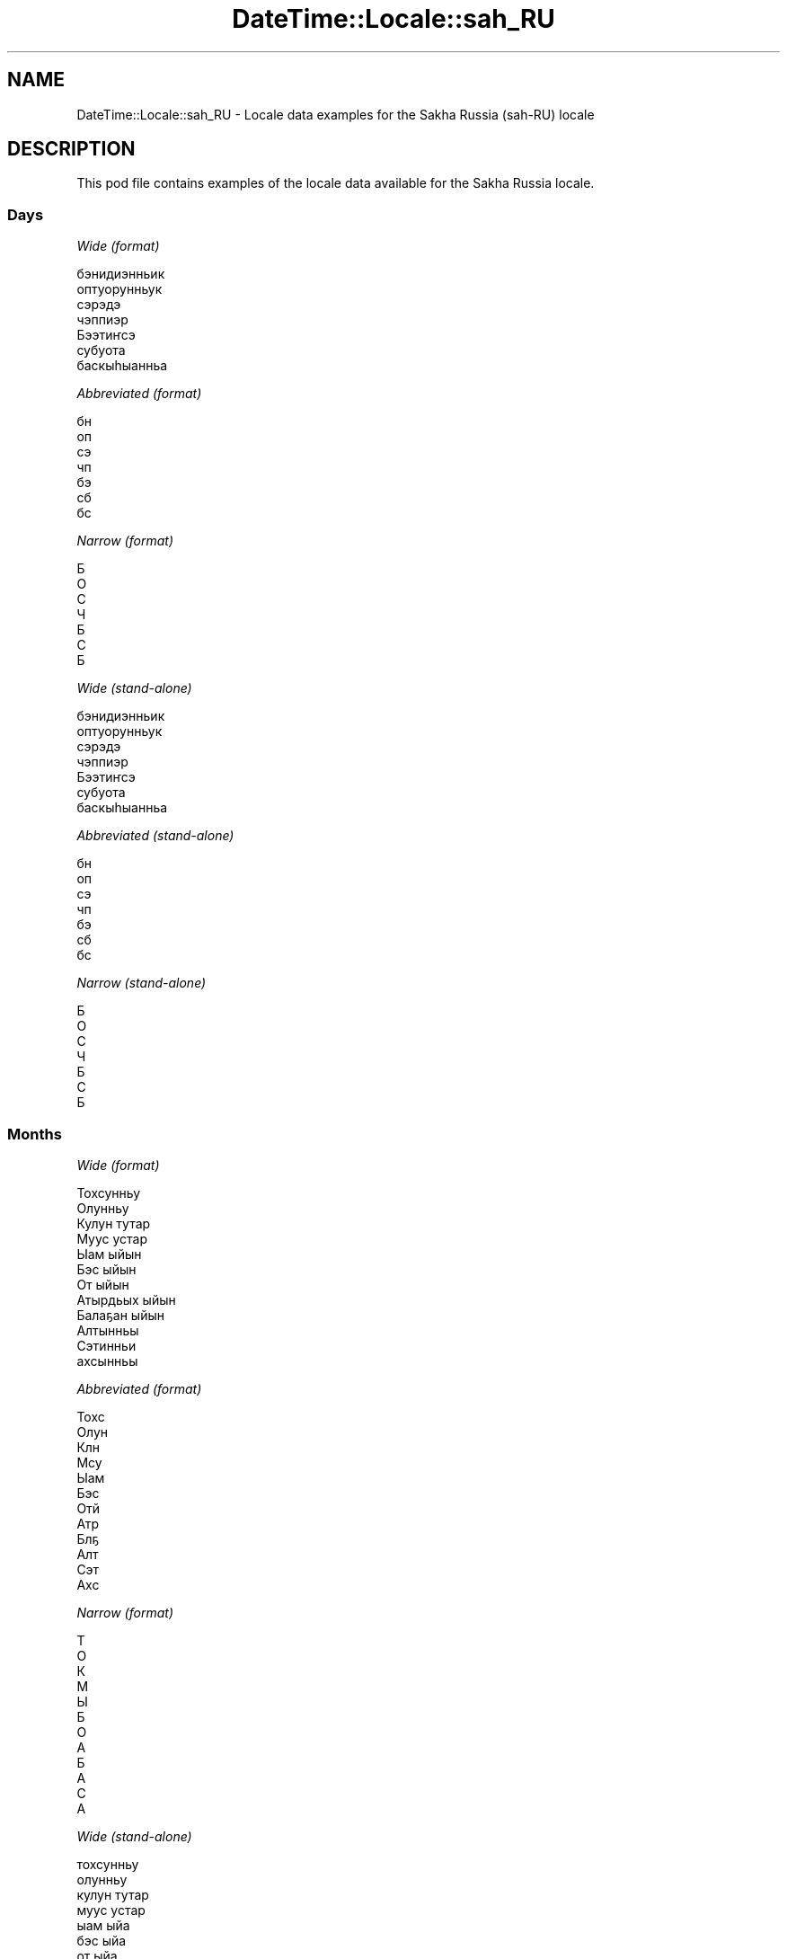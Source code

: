 .\" Automatically generated by Pod::Man 4.11 (Pod::Simple 3.35)
.\"
.\" Standard preamble:
.\" ========================================================================
.de Sp \" Vertical space (when we can't use .PP)
.if t .sp .5v
.if n .sp
..
.de Vb \" Begin verbatim text
.ft CW
.nf
.ne \\$1
..
.de Ve \" End verbatim text
.ft R
.fi
..
.\" Set up some character translations and predefined strings.  \*(-- will
.\" give an unbreakable dash, \*(PI will give pi, \*(L" will give a left
.\" double quote, and \*(R" will give a right double quote.  \*(C+ will
.\" give a nicer C++.  Capital omega is used to do unbreakable dashes and
.\" therefore won't be available.  \*(C` and \*(C' expand to `' in nroff,
.\" nothing in troff, for use with C<>.
.tr \(*W-
.ds C+ C\v'-.1v'\h'-1p'\s-2+\h'-1p'+\s0\v'.1v'\h'-1p'
.ie n \{\
.    ds -- \(*W-
.    ds PI pi
.    if (\n(.H=4u)&(1m=24u) .ds -- \(*W\h'-12u'\(*W\h'-12u'-\" diablo 10 pitch
.    if (\n(.H=4u)&(1m=20u) .ds -- \(*W\h'-12u'\(*W\h'-8u'-\"  diablo 12 pitch
.    ds L" ""
.    ds R" ""
.    ds C` ""
.    ds C' ""
'br\}
.el\{\
.    ds -- \|\(em\|
.    ds PI \(*p
.    ds L" ``
.    ds R" ''
.    ds C`
.    ds C'
'br\}
.\"
.\" Escape single quotes in literal strings from groff's Unicode transform.
.ie \n(.g .ds Aq \(aq
.el       .ds Aq '
.\"
.\" If the F register is >0, we'll generate index entries on stderr for
.\" titles (.TH), headers (.SH), subsections (.SS), items (.Ip), and index
.\" entries marked with X<> in POD.  Of course, you'll have to process the
.\" output yourself in some meaningful fashion.
.\"
.\" Avoid warning from groff about undefined register 'F'.
.de IX
..
.nr rF 0
.if \n(.g .if rF .nr rF 1
.if (\n(rF:(\n(.g==0)) \{\
.    if \nF \{\
.        de IX
.        tm Index:\\$1\t\\n%\t"\\$2"
..
.        if !\nF==2 \{\
.            nr % 0
.            nr F 2
.        \}
.    \}
.\}
.rr rF
.\" ========================================================================
.\"
.IX Title "DateTime::Locale::sah_RU 3"
.TH DateTime::Locale::sah_RU 3 "2019-10-09" "perl v5.30.3" "User Contributed Perl Documentation"
.\" For nroff, turn off justification.  Always turn off hyphenation; it makes
.\" way too many mistakes in technical documents.
.if n .ad l
.nh
.SH "NAME"
DateTime::Locale::sah_RU \- Locale data examples for the Sakha Russia (sah\-RU) locale
.SH "DESCRIPTION"
.IX Header "DESCRIPTION"
This pod file contains examples of the locale data available for the
Sakha Russia locale.
.SS "Days"
.IX Subsection "Days"
\fIWide (format)\fR
.IX Subsection "Wide (format)"
.PP
.Vb 7
\&  бэнидиэнньик
\&  оптуорунньук
\&  сэрэдэ
\&  чэппиэр
\&  Бээтиҥсэ
\&  субуота
\&  баскыһыанньа
.Ve
.PP
\fIAbbreviated (format)\fR
.IX Subsection "Abbreviated (format)"
.PP
.Vb 7
\&  бн
\&  оп
\&  сэ
\&  чп
\&  бэ
\&  сб
\&  бс
.Ve
.PP
\fINarrow (format)\fR
.IX Subsection "Narrow (format)"
.PP
.Vb 7
\&  Б
\&  О
\&  С
\&  Ч
\&  Б
\&  С
\&  Б
.Ve
.PP
\fIWide (stand-alone)\fR
.IX Subsection "Wide (stand-alone)"
.PP
.Vb 7
\&  бэнидиэнньик
\&  оптуорунньук
\&  сэрэдэ
\&  чэппиэр
\&  Бээтиҥсэ
\&  субуота
\&  баскыһыанньа
.Ve
.PP
\fIAbbreviated (stand-alone)\fR
.IX Subsection "Abbreviated (stand-alone)"
.PP
.Vb 7
\&  бн
\&  оп
\&  сэ
\&  чп
\&  бэ
\&  сб
\&  бс
.Ve
.PP
\fINarrow (stand-alone)\fR
.IX Subsection "Narrow (stand-alone)"
.PP
.Vb 7
\&  Б
\&  О
\&  С
\&  Ч
\&  Б
\&  С
\&  Б
.Ve
.SS "Months"
.IX Subsection "Months"
\fIWide (format)\fR
.IX Subsection "Wide (format)"
.PP
.Vb 12
\&  Тохсунньу
\&  Олунньу
\&  Кулун тутар
\&  Муус устар
\&  Ыам ыйын
\&  Бэс ыйын
\&  От ыйын
\&  Атырдьых ыйын
\&  Балаҕан ыйын
\&  Алтынньы
\&  Сэтинньи
\&  ахсынньы
.Ve
.PP
\fIAbbreviated (format)\fR
.IX Subsection "Abbreviated (format)"
.PP
.Vb 12
\&  Тохс
\&  Олун
\&  Клн
\&  Мсу
\&  Ыам
\&  Бэс
\&  Отй
\&  Атр
\&  Блҕ
\&  Алт
\&  Сэт
\&  Ахс
.Ve
.PP
\fINarrow (format)\fR
.IX Subsection "Narrow (format)"
.PP
.Vb 12
\&  Т
\&  О
\&  К
\&  М
\&  Ы
\&  Б
\&  О
\&  А
\&  Б
\&  А
\&  С
\&  А
.Ve
.PP
\fIWide (stand-alone)\fR
.IX Subsection "Wide (stand-alone)"
.PP
.Vb 12
\&  тохсунньу
\&  олунньу
\&  кулун тутар
\&  муус устар
\&  ыам ыйа
\&  бэс ыйа
\&  от ыйа
\&  атырдьых ыйа
\&  балаҕан ыйа
\&  алтынньы
\&  сэтинньи
\&  ахсынньы
.Ve
.PP
\fIAbbreviated (stand-alone)\fR
.IX Subsection "Abbreviated (stand-alone)"
.PP
.Vb 12
\&  Тохс
\&  Олун
\&  Клн
\&  Мсу
\&  Ыам
\&  Бэс
\&  Отй
\&  Атр
\&  Блҕ
\&  Алт
\&  Сэт
\&  Ахс
.Ve
.PP
\fINarrow (stand-alone)\fR
.IX Subsection "Narrow (stand-alone)"
.PP
.Vb 12
\&  Т
\&  О
\&  К
\&  М
\&  Ы
\&  Б
\&  О
\&  А
\&  Б
\&  А
\&  С
\&  А
.Ve
.SS "Quarters"
.IX Subsection "Quarters"
\fIWide (format)\fR
.IX Subsection "Wide (format)"
.PP
.Vb 4
\&  1\-кы кыбаартал
\&  2\-с кыбаартал
\&  3\-с кыбаартал
\&  4\-с кыбаартал
.Ve
.PP
\fIAbbreviated (format)\fR
.IX Subsection "Abbreviated (format)"
.PP
.Vb 4
\&  1\-кы кб
\&  2\-с кб
\&  3\-с кб
\&  4\-с кб
.Ve
.PP
\fINarrow (format)\fR
.IX Subsection "Narrow (format)"
.PP
.Vb 4
\&  1
\&  2
\&  3
\&  4
.Ve
.PP
\fIWide (stand-alone)\fR
.IX Subsection "Wide (stand-alone)"
.PP
.Vb 4
\&  1\-кы кыбаартал
\&  2\-с кыбаартал
\&  3\-с кыбаартал
\&  4\-с кыбаартал
.Ve
.PP
\fIAbbreviated (stand-alone)\fR
.IX Subsection "Abbreviated (stand-alone)"
.PP
.Vb 4
\&  1\-кы кб
\&  2\-с кб
\&  3\-с кб
\&  4\-с кб
.Ve
.PP
\fINarrow (stand-alone)\fR
.IX Subsection "Narrow (stand-alone)"
.PP
.Vb 4
\&  1
\&  2
\&  3
\&  4
.Ve
.SS "Eras"
.IX Subsection "Eras"
\fIWide (format)\fR
.IX Subsection "Wide (format)"
.PP
.Vb 2
\&  б. э. и.
\&  б. э
.Ve
.PP
\fIAbbreviated (format)\fR
.IX Subsection "Abbreviated (format)"
.PP
.Vb 2
\&  б. э. и.
\&  б. э
.Ve
.PP
\fINarrow (format)\fR
.IX Subsection "Narrow (format)"
.PP
.Vb 2
\&  б. э. и.
\&  б. э
.Ve
.SS "Date Formats"
.IX Subsection "Date Formats"
\fIFull\fR
.IX Subsection "Full"
.PP
.Vb 3
\&   2008\-02\-05T18:30:30 = 2008 сыл Олунньу 5 күнэ, оптуорунньук
\&   1995\-12\-22T09:05:02 = 1995 сыл ахсынньы 22 күнэ, Бээтиҥсэ
\&  \-0010\-09\-15T04:44:23 = \-10 сыл Балаҕан ыйын 15 күнэ, субуота
.Ve
.PP
\fILong\fR
.IX Subsection "Long"
.PP
.Vb 3
\&   2008\-02\-05T18:30:30 = 2008, Олунньу 5
\&   1995\-12\-22T09:05:02 = 1995, ахсынньы 22
\&  \-0010\-09\-15T04:44:23 = \-10, Балаҕан ыйын 15
.Ve
.PP
\fIMedium\fR
.IX Subsection "Medium"
.PP
.Vb 3
\&   2008\-02\-05T18:30:30 = 2008, Олун 5
\&   1995\-12\-22T09:05:02 = 1995, Ахс 22
\&  \-0010\-09\-15T04:44:23 = \-10, Блҕ 15
.Ve
.PP
\fIShort\fR
.IX Subsection "Short"
.PP
.Vb 3
\&   2008\-02\-05T18:30:30 = 08/2/5
\&   1995\-12\-22T09:05:02 = 95/12/22
\&  \-0010\-09\-15T04:44:23 = \-10/9/15
.Ve
.SS "Time Formats"
.IX Subsection "Time Formats"
\fIFull\fR
.IX Subsection "Full"
.PP
.Vb 3
\&   2008\-02\-05T18:30:30 = 18:30:30 UTC
\&   1995\-12\-22T09:05:02 = 09:05:02 UTC
\&  \-0010\-09\-15T04:44:23 = 04:44:23 UTC
.Ve
.PP
\fILong\fR
.IX Subsection "Long"
.PP
.Vb 3
\&   2008\-02\-05T18:30:30 = 18:30:30 UTC
\&   1995\-12\-22T09:05:02 = 09:05:02 UTC
\&  \-0010\-09\-15T04:44:23 = 04:44:23 UTC
.Ve
.PP
\fIMedium\fR
.IX Subsection "Medium"
.PP
.Vb 3
\&   2008\-02\-05T18:30:30 = 18:30:30
\&   1995\-12\-22T09:05:02 = 09:05:02
\&  \-0010\-09\-15T04:44:23 = 04:44:23
.Ve
.PP
\fIShort\fR
.IX Subsection "Short"
.PP
.Vb 3
\&   2008\-02\-05T18:30:30 = 18:30
\&   1995\-12\-22T09:05:02 = 09:05
\&  \-0010\-09\-15T04:44:23 = 04:44
.Ve
.SS "Datetime Formats"
.IX Subsection "Datetime Formats"
\fIFull\fR
.IX Subsection "Full"
.PP
.Vb 3
\&   2008\-02\-05T18:30:30 = 2008 сыл Олунньу 5 күнэ, оптуорунньук 18:30:30 UTC
\&   1995\-12\-22T09:05:02 = 1995 сыл ахсынньы 22 күнэ, Бээтиҥсэ 09:05:02 UTC
\&  \-0010\-09\-15T04:44:23 = \-10 сыл Балаҕан ыйын 15 күнэ, субуота 04:44:23 UTC
.Ve
.PP
\fILong\fR
.IX Subsection "Long"
.PP
.Vb 3
\&   2008\-02\-05T18:30:30 = 2008, Олунньу 5 18:30:30 UTC
\&   1995\-12\-22T09:05:02 = 1995, ахсынньы 22 09:05:02 UTC
\&  \-0010\-09\-15T04:44:23 = \-10, Балаҕан ыйын 15 04:44:23 UTC
.Ve
.PP
\fIMedium\fR
.IX Subsection "Medium"
.PP
.Vb 3
\&   2008\-02\-05T18:30:30 = 2008, Олун 5 18:30:30
\&   1995\-12\-22T09:05:02 = 1995, Ахс 22 09:05:02
\&  \-0010\-09\-15T04:44:23 = \-10, Блҕ 15 04:44:23
.Ve
.PP
\fIShort\fR
.IX Subsection "Short"
.PP
.Vb 3
\&   2008\-02\-05T18:30:30 = 08/2/5 18:30
\&   1995\-12\-22T09:05:02 = 95/12/22 09:05
\&  \-0010\-09\-15T04:44:23 = \-10/9/15 04:44
.Ve
.SS "Available Formats"
.IX Subsection "Available Formats"
\fIBh (h B)\fR
.IX Subsection "Bh (h B)"
.PP
.Vb 3
\&   2008\-02\-05T18:30:30 = 6 B
\&   1995\-12\-22T09:05:02 = 9 B
\&  \-0010\-09\-15T04:44:23 = 4 B
.Ve
.PP
\fIBhm (h:mm B)\fR
.IX Subsection "Bhm (h:mm B)"
.PP
.Vb 3
\&   2008\-02\-05T18:30:30 = 6:30 B
\&   1995\-12\-22T09:05:02 = 9:05 B
\&  \-0010\-09\-15T04:44:23 = 4:44 B
.Ve
.PP
\fIBhms (h:mm:ss B)\fR
.IX Subsection "Bhms (h:mm:ss B)"
.PP
.Vb 3
\&   2008\-02\-05T18:30:30 = 6:30:30 B
\&   1995\-12\-22T09:05:02 = 9:05:02 B
\&  \-0010\-09\-15T04:44:23 = 4:44:23 B
.Ve
.PP
\fIE (ccc)\fR
.IX Subsection "E (ccc)"
.PP
.Vb 3
\&   2008\-02\-05T18:30:30 = оп
\&   1995\-12\-22T09:05:02 = бэ
\&  \-0010\-09\-15T04:44:23 = сб
.Ve
.PP
\fIEBhm (E h:mm B)\fR
.IX Subsection "EBhm (E h:mm B)"
.PP
.Vb 3
\&   2008\-02\-05T18:30:30 = оп 6:30 B
\&   1995\-12\-22T09:05:02 = бэ 9:05 B
\&  \-0010\-09\-15T04:44:23 = сб 4:44 B
.Ve
.PP
\fIEBhms (E h:mm:ss B)\fR
.IX Subsection "EBhms (E h:mm:ss B)"
.PP
.Vb 3
\&   2008\-02\-05T18:30:30 = оп 6:30:30 B
\&   1995\-12\-22T09:05:02 = бэ 9:05:02 B
\&  \-0010\-09\-15T04:44:23 = сб 4:44:23 B
.Ve
.PP
\fIEHm (E HH:mm)\fR
.IX Subsection "EHm (E HH:mm)"
.PP
.Vb 3
\&   2008\-02\-05T18:30:30 = оп 18:30
\&   1995\-12\-22T09:05:02 = бэ 09:05
\&  \-0010\-09\-15T04:44:23 = сб 04:44
.Ve
.PP
\fIEHms (E HH:mm:ss)\fR
.IX Subsection "EHms (E HH:mm:ss)"
.PP
.Vb 3
\&   2008\-02\-05T18:30:30 = оп 18:30:30
\&   1995\-12\-22T09:05:02 = бэ 09:05:02
\&  \-0010\-09\-15T04:44:23 = сб 04:44:23
.Ve
.PP
\fIEd (d, E)\fR
.IX Subsection "Ed (d, E)"
.PP
.Vb 3
\&   2008\-02\-05T18:30:30 = 5, оп
\&   1995\-12\-22T09:05:02 = 22, бэ
\&  \-0010\-09\-15T04:44:23 = 15, сб
.Ve
.PP
\fIEhm (E h:mm a)\fR
.IX Subsection "Ehm (E h:mm a)"
.PP
.Vb 3
\&   2008\-02\-05T18:30:30 = оп 6:30 ЭК
\&   1995\-12\-22T09:05:02 = бэ 9:05 ЭИ
\&  \-0010\-09\-15T04:44:23 = сб 4:44 ЭИ
.Ve
.PP
\fIEhms (E h:mm:ss a)\fR
.IX Subsection "Ehms (E h:mm:ss a)"
.PP
.Vb 3
\&   2008\-02\-05T18:30:30 = оп 6:30:30 ЭК
\&   1995\-12\-22T09:05:02 = бэ 9:05:02 ЭИ
\&  \-0010\-09\-15T04:44:23 = сб 4:44:23 ЭИ
.Ve
.PP
\fIGy (y 'с'. G)\fR
.IX Subsection "Gy (y 'с'. G)"
.PP
.Vb 3
\&   2008\-02\-05T18:30:30 = 2008 с. б. э
\&   1995\-12\-22T09:05:02 = 1995 с. б. э
\&  \-0010\-09\-15T04:44:23 = \-10 с. б. э. и.
.Ve
.PP
\fIGyMMM (G y \s-1MMM\s0)\fR
.IX Subsection "GyMMM (G y MMM)"
.PP
.Vb 3
\&   2008\-02\-05T18:30:30 = б. э 2008 Олун
\&   1995\-12\-22T09:05:02 = б. э 1995 Ахс
\&  \-0010\-09\-15T04:44:23 = б. э. и. \-10 Блҕ
.Ve
.PP
\fIGyMMMEd (G y \s-1MMM\s0 d, E)\fR
.IX Subsection "GyMMMEd (G y MMM d, E)"
.PP
.Vb 3
\&   2008\-02\-05T18:30:30 = б. э 2008 Олун 5, оп
\&   1995\-12\-22T09:05:02 = б. э 1995 Ахс 22, бэ
\&  \-0010\-09\-15T04:44:23 = б. э. и. \-10 Блҕ 15, сб
.Ve
.PP
\fIGyMMMd (G y \s-1MMM\s0 d)\fR
.IX Subsection "GyMMMd (G y MMM d)"
.PP
.Vb 3
\&   2008\-02\-05T18:30:30 = б. э 2008 Олун 5
\&   1995\-12\-22T09:05:02 = б. э 1995 Ахс 22
\&  \-0010\-09\-15T04:44:23 = б. э. и. \-10 Блҕ 15
.Ve
.PP
\fIH (\s-1HH\s0)\fR
.IX Subsection "H (HH)"
.PP
.Vb 3
\&   2008\-02\-05T18:30:30 = 18
\&   1995\-12\-22T09:05:02 = 09
\&  \-0010\-09\-15T04:44:23 = 04
.Ve
.PP
\fIHm (HH:mm)\fR
.IX Subsection "Hm (HH:mm)"
.PP
.Vb 3
\&   2008\-02\-05T18:30:30 = 18:30
\&   1995\-12\-22T09:05:02 = 09:05
\&  \-0010\-09\-15T04:44:23 = 04:44
.Ve
.PP
\fIHms (HH:mm:ss)\fR
.IX Subsection "Hms (HH:mm:ss)"
.PP
.Vb 3
\&   2008\-02\-05T18:30:30 = 18:30:30
\&   1995\-12\-22T09:05:02 = 09:05:02
\&  \-0010\-09\-15T04:44:23 = 04:44:23
.Ve
.PP
\fIHmsv (HH:mm:ss v)\fR
.IX Subsection "Hmsv (HH:mm:ss v)"
.PP
.Vb 3
\&   2008\-02\-05T18:30:30 = 18:30:30 UTC
\&   1995\-12\-22T09:05:02 = 09:05:02 UTC
\&  \-0010\-09\-15T04:44:23 = 04:44:23 UTC
.Ve
.PP
\fIHmv (HH:mm v)\fR
.IX Subsection "Hmv (HH:mm v)"
.PP
.Vb 3
\&   2008\-02\-05T18:30:30 = 18:30 UTC
\&   1995\-12\-22T09:05:02 = 09:05 UTC
\&  \-0010\-09\-15T04:44:23 = 04:44 UTC
.Ve
.PP
\fIM (L)\fR
.IX Subsection "M (L)"
.PP
.Vb 3
\&   2008\-02\-05T18:30:30 = 2
\&   1995\-12\-22T09:05:02 = 12
\&  \-0010\-09\-15T04:44:23 = 9
.Ve
.PP
\fIMEd (MM-dd, E)\fR
.IX Subsection "MEd (MM-dd, E)"
.PP
.Vb 3
\&   2008\-02\-05T18:30:30 = 02\-05, оп
\&   1995\-12\-22T09:05:02 = 12\-22, бэ
\&  \-0010\-09\-15T04:44:23 = 09\-15, сб
.Ve
.PP
\fI\s-1MMM\s0 (\s-1LLL\s0)\fR
.IX Subsection "MMM (LLL)"
.PP
.Vb 3
\&   2008\-02\-05T18:30:30 = Олун
\&   1995\-12\-22T09:05:02 = Ахс
\&  \-0010\-09\-15T04:44:23 = Блҕ
.Ve
.PP
\fIMMMEd (\s-1MMM\s0 d, E)\fR
.IX Subsection "MMMEd (MMM d, E)"
.PP
.Vb 3
\&   2008\-02\-05T18:30:30 = Олун 5, оп
\&   1995\-12\-22T09:05:02 = Ахс 22, бэ
\&  \-0010\-09\-15T04:44:23 = Блҕ 15, сб
.Ve
.PP
\fIMMMMW-count-other (\s-1MMMM W\s0 'нэдиэлэтэ')\fR
.IX Subsection "MMMMW-count-other (MMMM W 'нэдиэлэтэ')"
.PP
.Vb 3
\&   2008\-02\-05T18:30:30 = Олунньу 1 нэдиэлэтэ
\&   1995\-12\-22T09:05:02 = ахсынньы 3 нэдиэлэтэ
\&  \-0010\-09\-15T04:44:23 = Балаҕан ыйын 2 нэдиэлэтэ
.Ve
.PP
\fIMMMMd (\s-1MMMM\s0 d)\fR
.IX Subsection "MMMMd (MMMM d)"
.PP
.Vb 3
\&   2008\-02\-05T18:30:30 = Олунньу 5
\&   1995\-12\-22T09:05:02 = ахсынньы 22
\&  \-0010\-09\-15T04:44:23 = Балаҕан ыйын 15
.Ve
.PP
\fIMMMd (\s-1MMM\s0 d)\fR
.IX Subsection "MMMd (MMM d)"
.PP
.Vb 3
\&   2008\-02\-05T18:30:30 = Олун 5
\&   1995\-12\-22T09:05:02 = Ахс 22
\&  \-0010\-09\-15T04:44:23 = Блҕ 15
.Ve
.PP
\fIMd (MM-dd)\fR
.IX Subsection "Md (MM-dd)"
.PP
.Vb 3
\&   2008\-02\-05T18:30:30 = 02\-05
\&   1995\-12\-22T09:05:02 = 12\-22
\&  \-0010\-09\-15T04:44:23 = 09\-15
.Ve
.PP
\fId (d)\fR
.IX Subsection "d (d)"
.PP
.Vb 3
\&   2008\-02\-05T18:30:30 = 5
\&   1995\-12\-22T09:05:02 = 22
\&  \-0010\-09\-15T04:44:23 = 15
.Ve
.PP
\fIh (h a)\fR
.IX Subsection "h (h a)"
.PP
.Vb 3
\&   2008\-02\-05T18:30:30 = 6 ЭК
\&   1995\-12\-22T09:05:02 = 9 ЭИ
\&  \-0010\-09\-15T04:44:23 = 4 ЭИ
.Ve
.PP
\fIhm (h:mm a)\fR
.IX Subsection "hm (h:mm a)"
.PP
.Vb 3
\&   2008\-02\-05T18:30:30 = 6:30 ЭК
\&   1995\-12\-22T09:05:02 = 9:05 ЭИ
\&  \-0010\-09\-15T04:44:23 = 4:44 ЭИ
.Ve
.PP
\fIhms (h:mm:ss a)\fR
.IX Subsection "hms (h:mm:ss a)"
.PP
.Vb 3
\&   2008\-02\-05T18:30:30 = 6:30:30 ЭК
\&   1995\-12\-22T09:05:02 = 9:05:02 ЭИ
\&  \-0010\-09\-15T04:44:23 = 4:44:23 ЭИ
.Ve
.PP
\fIhmsv (h:mm:ss a v)\fR
.IX Subsection "hmsv (h:mm:ss a v)"
.PP
.Vb 3
\&   2008\-02\-05T18:30:30 = 6:30:30 ЭК UTC
\&   1995\-12\-22T09:05:02 = 9:05:02 ЭИ UTC
\&  \-0010\-09\-15T04:44:23 = 4:44:23 ЭИ UTC
.Ve
.PP
\fIhmv (h:mm a v)\fR
.IX Subsection "hmv (h:mm a v)"
.PP
.Vb 3
\&   2008\-02\-05T18:30:30 = 6:30 ЭК UTC
\&   1995\-12\-22T09:05:02 = 9:05 ЭИ UTC
\&  \-0010\-09\-15T04:44:23 = 4:44 ЭИ UTC
.Ve
.PP
\fIms (mm:ss)\fR
.IX Subsection "ms (mm:ss)"
.PP
.Vb 3
\&   2008\-02\-05T18:30:30 = 30:30
\&   1995\-12\-22T09:05:02 = 05:02
\&  \-0010\-09\-15T04:44:23 = 44:23
.Ve
.PP
\fIy (y)\fR
.IX Subsection "y (y)"
.PP
.Vb 3
\&   2008\-02\-05T18:30:30 = 2008
\&   1995\-12\-22T09:05:02 = 1995
\&  \-0010\-09\-15T04:44:23 = \-10
.Ve
.PP
\fIyM (y\-MM)\fR
.IX Subsection "yM (y-MM)"
.PP
.Vb 3
\&   2008\-02\-05T18:30:30 = 2008\-02
\&   1995\-12\-22T09:05:02 = 1995\-12
\&  \-0010\-09\-15T04:44:23 = \-10\-09
.Ve
.PP
\fIyMEd (y\-MM-dd, E)\fR
.IX Subsection "yMEd (y-MM-dd, E)"
.PP
.Vb 3
\&   2008\-02\-05T18:30:30 = 2008\-02\-05, оп
\&   1995\-12\-22T09:05:02 = 1995\-12\-22, бэ
\&  \-0010\-09\-15T04:44:23 = \-10\-09\-15, сб
.Ve
.PP
\fIyMMM (y \s-1MMM\s0)\fR
.IX Subsection "yMMM (y MMM)"
.PP
.Vb 3
\&   2008\-02\-05T18:30:30 = 2008 Олун
\&   1995\-12\-22T09:05:02 = 1995 Ахс
\&  \-0010\-09\-15T04:44:23 = \-10 Блҕ
.Ve
.PP
\fIyMMMEd (y \s-1MMM\s0 d, E)\fR
.IX Subsection "yMMMEd (y MMM d, E)"
.PP
.Vb 3
\&   2008\-02\-05T18:30:30 = 2008 Олун 5, оп
\&   1995\-12\-22T09:05:02 = 1995 Ахс 22, бэ
\&  \-0010\-09\-15T04:44:23 = \-10 Блҕ 15, сб
.Ve
.PP
\fIyMMMM (y \s-1MMMM\s0)\fR
.IX Subsection "yMMMM (y MMMM)"
.PP
.Vb 3
\&   2008\-02\-05T18:30:30 = 2008 Олунньу
\&   1995\-12\-22T09:05:02 = 1995 ахсынньы
\&  \-0010\-09\-15T04:44:23 = \-10 Балаҕан ыйын
.Ve
.PP
\fIyMMMd (y \s-1MMM\s0 d)\fR
.IX Subsection "yMMMd (y MMM d)"
.PP
.Vb 3
\&   2008\-02\-05T18:30:30 = 2008 Олун 5
\&   1995\-12\-22T09:05:02 = 1995 Ахс 22
\&  \-0010\-09\-15T04:44:23 = \-10 Блҕ 15
.Ve
.PP
\fIyMd (y\-MM-dd)\fR
.IX Subsection "yMd (y-MM-dd)"
.PP
.Vb 3
\&   2008\-02\-05T18:30:30 = 2008\-02\-05
\&   1995\-12\-22T09:05:02 = 1995\-12\-22
\&  \-0010\-09\-15T04:44:23 = \-10\-09\-15
.Ve
.PP
\fIyQQQ (y \s-1QQQ\s0)\fR
.IX Subsection "yQQQ (y QQQ)"
.PP
.Vb 3
\&   2008\-02\-05T18:30:30 = 2008 1\-кы кб
\&   1995\-12\-22T09:05:02 = 1995 4\-с кб
\&  \-0010\-09\-15T04:44:23 = \-10 3\-с кб
.Ve
.PP
\fIyQQQQ (y \s-1QQQQ\s0)\fR
.IX Subsection "yQQQQ (y QQQQ)"
.PP
.Vb 3
\&   2008\-02\-05T18:30:30 = 2008 1\-кы кыбаартал
\&   1995\-12\-22T09:05:02 = 1995 4\-с кыбаартал
\&  \-0010\-09\-15T04:44:23 = \-10 3\-с кыбаартал
.Ve
.PP
\fIyw-count-other (Y 'сыл' w 'нэдиэлэтэ')\fR
.IX Subsection "yw-count-other (Y 'сыл' w 'нэдиэлэтэ')"
.PP
.Vb 3
\&   2008\-02\-05T18:30:30 = 2008 сыл 6 нэдиэлэтэ
\&   1995\-12\-22T09:05:02 = 1995 сыл 51 нэдиэлэтэ
\&  \-0010\-09\-15T04:44:23 = \-10 сыл 37 нэдиэлэтэ
.Ve
.SS "Miscellaneous"
.IX Subsection "Miscellaneous"
\fIPrefers 24 hour time?\fR
.IX Subsection "Prefers 24 hour time?"
.PP
Yes
.PP
\fILocal first day of the week\fR
.IX Subsection "Local first day of the week"
.PP
1 (бэнидиэнньик)
.SH "SUPPORT"
.IX Header "SUPPORT"
See DateTime::Locale.
